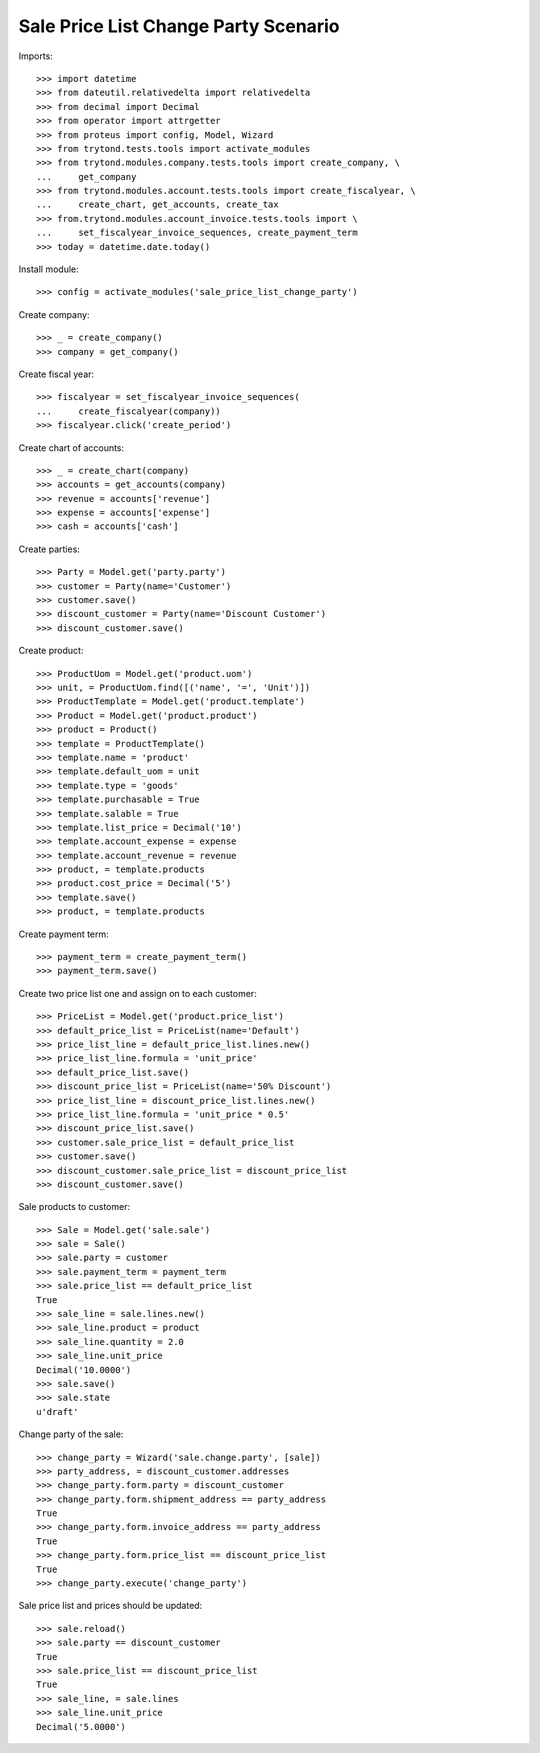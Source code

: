 =====================================
Sale Price List Change Party Scenario
=====================================

Imports::

    >>> import datetime
    >>> from dateutil.relativedelta import relativedelta
    >>> from decimal import Decimal
    >>> from operator import attrgetter
    >>> from proteus import config, Model, Wizard
    >>> from trytond.tests.tools import activate_modules
    >>> from trytond.modules.company.tests.tools import create_company, \
    ...     get_company
    >>> from trytond.modules.account.tests.tools import create_fiscalyear, \
    ...     create_chart, get_accounts, create_tax
    >>> from.trytond.modules.account_invoice.tests.tools import \
    ...     set_fiscalyear_invoice_sequences, create_payment_term
    >>> today = datetime.date.today()

Install module::

    >>> config = activate_modules('sale_price_list_change_party')

Create company::

    >>> _ = create_company()
    >>> company = get_company()

Create fiscal year::

    >>> fiscalyear = set_fiscalyear_invoice_sequences(
    ...     create_fiscalyear(company))
    >>> fiscalyear.click('create_period')

Create chart of accounts::

    >>> _ = create_chart(company)
    >>> accounts = get_accounts(company)
    >>> revenue = accounts['revenue']
    >>> expense = accounts['expense']
    >>> cash = accounts['cash']

Create parties::

    >>> Party = Model.get('party.party')
    >>> customer = Party(name='Customer')
    >>> customer.save()
    >>> discount_customer = Party(name='Discount Customer')
    >>> discount_customer.save()

Create product::

    >>> ProductUom = Model.get('product.uom')
    >>> unit, = ProductUom.find([('name', '=', 'Unit')])
    >>> ProductTemplate = Model.get('product.template')
    >>> Product = Model.get('product.product')
    >>> product = Product()
    >>> template = ProductTemplate()
    >>> template.name = 'product'
    >>> template.default_uom = unit
    >>> template.type = 'goods'
    >>> template.purchasable = True
    >>> template.salable = True
    >>> template.list_price = Decimal('10')
    >>> template.account_expense = expense
    >>> template.account_revenue = revenue
    >>> product, = template.products
    >>> product.cost_price = Decimal('5')
    >>> template.save()
    >>> product, = template.products

Create payment term::

    >>> payment_term = create_payment_term()
    >>> payment_term.save()

Create two price list one and assign on to each customer::

    >>> PriceList = Model.get('product.price_list')
    >>> default_price_list = PriceList(name='Default')
    >>> price_list_line = default_price_list.lines.new()
    >>> price_list_line.formula = 'unit_price'
    >>> default_price_list.save()
    >>> discount_price_list = PriceList(name='50% Discount')
    >>> price_list_line = discount_price_list.lines.new()
    >>> price_list_line.formula = 'unit_price * 0.5'
    >>> discount_price_list.save()
    >>> customer.sale_price_list = default_price_list
    >>> customer.save()
    >>> discount_customer.sale_price_list = discount_price_list
    >>> discount_customer.save()

Sale products to customer::

    >>> Sale = Model.get('sale.sale')
    >>> sale = Sale()
    >>> sale.party = customer
    >>> sale.payment_term = payment_term
    >>> sale.price_list == default_price_list
    True
    >>> sale_line = sale.lines.new()
    >>> sale_line.product = product
    >>> sale_line.quantity = 2.0
    >>> sale_line.unit_price
    Decimal('10.0000')
    >>> sale.save()
    >>> sale.state
    u'draft'

Change party of the sale::

    >>> change_party = Wizard('sale.change.party', [sale])
    >>> party_address, = discount_customer.addresses
    >>> change_party.form.party = discount_customer
    >>> change_party.form.shipment_address == party_address
    True
    >>> change_party.form.invoice_address == party_address
    True
    >>> change_party.form.price_list == discount_price_list
    True
    >>> change_party.execute('change_party')

Sale price list and prices should be updated::

    >>> sale.reload()
    >>> sale.party == discount_customer
    True
    >>> sale.price_list == discount_price_list
    True
    >>> sale_line, = sale.lines
    >>> sale_line.unit_price
    Decimal('5.0000')
